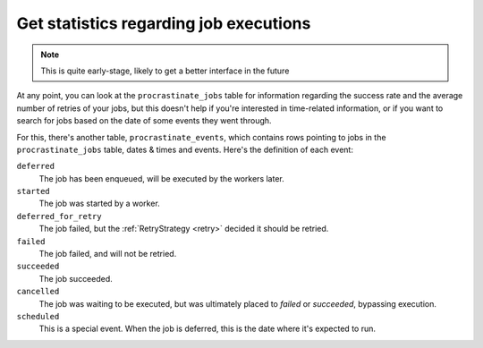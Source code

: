 Get statistics regarding job executions
---------------------------------------

.. note::

    This is quite early-stage, likely to get a better interface in the future

At any point, you can look at the ``procrastinate_jobs`` table for information regarding
the success rate and the average number of retries of your jobs, but this doesn't
help if you're interested in time-related information, or if you want to search
for jobs based on the date of some events they went through.

For this, there's another table, ``procrastinate_events``, which contains rows pointing
to jobs in the ``procrastinate_jobs`` table, dates & times and events. Here's the
definition of each event:

``deferred``
    The job has been enqueued, will be executed by the workers later.
``started``
    The job was started by a worker.
``deferred_for_retry``
    The job failed, but the :ref:`RetryStrategy <retry>` decided it should be retried.
``failed``
    The job failed, and will not be retried.
``succeeded``
    The job succeeded.
``cancelled``
    The job was waiting to be executed, but was ultimately placed to `failed` or
    `succeeded`, bypassing execution.
``scheduled``
    This is a special event. When the job is deferred, this is the date where it's
    expected to run.
